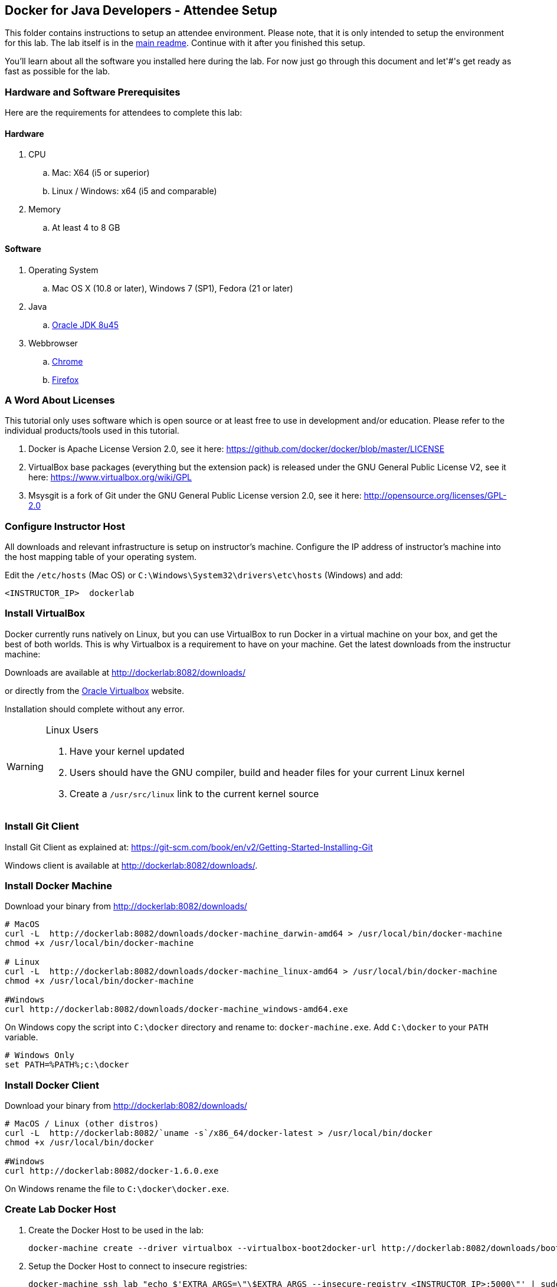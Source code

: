 ## Docker for Java Developers - Attendee Setup

This folder contains instructions to setup an attendee environment. Please note, that it is only intended to setup the environment for this lab. The lab itself is in the link:https://github.com/arun-gupta/docker-java/blob/master/readme.adoc[main readme]. Continue with it after you finished this setup.

You'll learn about all the software you installed here during the lab. For now just go through this document and let'#'s get ready as fast as possible for the lab.

### Hardware and Software Prerequisites

Here are the requirements for attendees to complete this lab:

#### Hardware

. CPU
.. Mac: X64 (i5 or superior)
.. Linux / Windows: x64 (i5 and comparable)

. Memory
.. At least 4 to 8 GB

#### Software

. Operating System
.. Mac OS X (10.8 or later), Windows 7 (SP1), Fedora (21 or later)
. Java
.. http://www.oracle.com/technetwork/java/javase/downloads/jdk8-downloads-2133151.html[Oracle JDK 8u45]
. Webbrowser
.. https://www.google.com/chrome/browser/desktop/[Chrome]
.. link:http://www.getfirefox.com[Firefox]


### A Word About Licenses
This tutorial only uses software which is open source or at least free to use in development and/or education. Please refer to the individual products/tools used in this tutorial.

. Docker is Apache License Version 2.0, see it here: https://github.com/docker/docker/blob/master/LICENSE
. VirtualBox base packages (everything but the extension pack) is released under the GNU General Public License V2, see it here: https://www.virtualbox.org/wiki/GPL
. Msysgit is a fork of Git under the GNU General Public License version 2.0, see it here: http://opensource.org/licenses/GPL-2.0

[[Configure_Instructor_Host]]
### Configure Instructor Host

All downloads and relevant infrastructure is setup on instructor's machine. Configure the IP address of instructor's machine into the host mapping table of your operating system.

Edit the `/etc/hosts` (Mac OS) or `C:\Windows\System32\drivers\etc\hosts` (Windows) and add:

[source, text]
----
<INSTRUCTOR_IP>  dockerlab
----

### Install VirtualBox

Docker currently runs natively on Linux, but you can use VirtualBox to run Docker in a virtual machine on your box, and get the best of both worlds. This is why Virtualbox is a requirement to have on your machine. Get the latest downloads from the instructur machine:

Downloads are available at http://dockerlab:8082/downloads/

or directly from the https://www.virtualbox.org/[Oracle Virtualbox] website.

Installation should complete without any error.

[WARNING]
====
Linux Users

. Have your kernel updated
. Users should have the GNU compiler, build and header files for your current Linux kernel
. Create a `/usr/src/linux` link to the current kernel source
====

### Install Git Client

Install Git Client as explained at: https://git-scm.com/book/en/v2/Getting-Started-Installing-Git

Windows client is available at http://dockerlab:8082/downloads/.

### Install Docker Machine

Download your binary from http://dockerlab:8082/downloads/

[source, text]
----
# MacOS
curl -L  http://dockerlab:8082/downloads/docker-machine_darwin-amd64 > /usr/local/bin/docker-machine
chmod +x /usr/local/bin/docker-machine

# Linux
curl -L  http://dockerlab:8082/downloads/docker-machine_linux-amd64 > /usr/local/bin/docker-machine
chmod +x /usr/local/bin/docker-machine

#Windows
curl http://dockerlab:8082/downloads/docker-machine_windows-amd64.exe
----

On Windows copy the script into `C:\docker` directory and rename to: `docker-machine.exe`. Add `C:\docker` to your `PATH` variable.

[source, text]
----
# Windows Only
set PATH=%PATH%;c:\docker
----

### Install Docker Client

Download your binary from http://dockerlab:8082/downloads/

[source, text]
----
# MacOS / Linux (other distros)
curl -L  http://dockerlab:8082/`uname -s`/x86_64/docker-latest > /usr/local/bin/docker
chmod +x /usr/local/bin/docker

#Windows
curl http://dockerlab:8082/docker-1.6.0.exe
----

On Windows rename the file to `C:\docker\docker.exe`.

### Create Lab Docker Host

. Create the Docker Host to be used in the lab:
+
[source, text]
----
docker-machine create --driver virtualbox --virtualbox-boot2docker-url http://dockerlab:8082/downloads/boot2docker.iso lab
----
+
. Setup the Docker Host to connect to insecure registries:
+
[source, text]
----
docker-machine ssh lab "echo $'EXTRA_ARGS=\"\$EXTRA_ARGS --insecure-registry <INSTRUCTOR_IP>:5000\"' | sudo tee -a /var/lib/boot2docker/profile && sudo /etc/init.d/docker restart"
eval "$(docker-machine env lab)"
----
+
Substitute `<INSTRUCTOR_IP>` with the IP address of the instructor's machine.
+
This will allow to download all Docker images from instructor's machine.
+
. Add a host entry for this Docker Host running on your machine. To make it easier to access the containers, we add an entry into the host mapping table of your operating system. Find out the IP address of your machine:
+
[source, text]
----
docker-machine ip lab
----
+
. Edit the `/etc/hosts` (Mac OS) or `C:\Windows\System32\drivers\etc\hosts` (Windows) and add:
+
[source, text]
----
<OUTPUT OF DOCKER MACHINE COMMAND>  dockerhost
----

### Install Maven

. Download Apache Maven from http://dockerlab:8082/downloads/apache-maven-3.3.3-bin.zip
. Unzip to a folder of your choice and add the folder to your PATH environment variable. For example, do the following on Windows:

  set PATH=%PATH%;c:/apache-maven-3.3.3

### Setup JBoss Developer Studio

To install JBoss Developer Studio stand-alone, complete the following steps:

. Download http://dockerlab:8082/downloads/jboss-devstudio-8.1.0.GA-jar_universal.jar
. Start the installer as:
+
[source, text]
----
java -jar jboss-devstudio-8.1.0.GA-jar_universal.jar
----
+
Follow the on-screen instructions to complete the installation process.

### Install Vagrant

. Download Vagrant from http://dockerlab:8082/downloads/ for your specific operating system.
. Install it by clicking on the archive.

